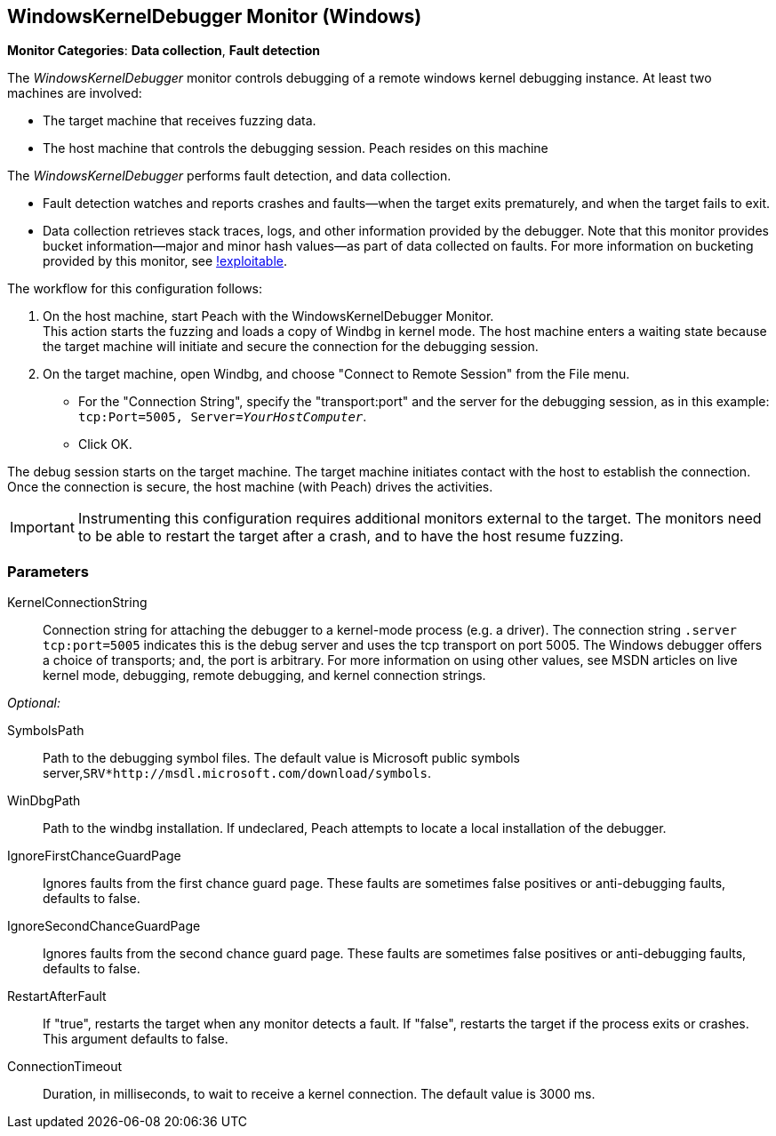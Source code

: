 :images: ../images
<<<
[[Monitors_WindowsKernelDebugger]]
== WindowsKernelDebugger Monitor (Windows)

*Monitor Categories*: *Data collection*, *Fault detection*

The _WindowsKernelDebugger_ monitor controls debugging of a remote windows kernel 
debugging instance. At least two machines are involved:

* The target machine that receives fuzzing data. 
* The host machine that controls the debugging session. Peach resides on this machine

The _WindowsKernelDebugger_ performs fault detection, and data collection. 

* Fault detection watches and reports crashes and faults--when the target exits prematurely, 
and when the target fails to exit.
* Data collection retrieves stack traces, logs, and other information provided by the debugger. 
Note that this monitor provides bucket information--major and minor hash values--as part of 
data collected on faults. For more information on bucketing provided by this monitor, see http://msecdbg.codeplex.com/[!exploitable].  

The workflow for this configuration follows:

1. On the host machine, start Peach with the WindowsKernelDebugger Monitor. +
   This action starts the fuzzing and loads a copy of Windbg in kernel mode. The 
   host machine enters a waiting state because the target machine will initiate and 
   secure the connection for the debugging session.
2. On the target machine, open Windbg, and choose "Connect to Remote Session" from the File menu.
   * For the "Connection String", specify the "transport:port" and the server for the debugging session, as in this example:  `tcp:Port=5005, Server=_YourHostComputer_`. +
   * Click OK.

The debug session starts on the target machine. The target machine initiates contact 
with the host to establish the connection. Once the connection is secure, the host 
machine (with Peach) drives the activities.

IMPORTANT: Instrumenting this configuration requires additional monitors external to the target. The monitors need to be able to restart the target after a crash, and to have the host resume fuzzing.


=== Parameters

KernelConnectionString:: Connection string for attaching the debugger to a kernel-mode process 
(e.g. a driver). The connection string `.server tcp:port=5005` indicates this is the debug server and uses the tcp transport on port 5005. The Windows debugger offers a choice of transports; and, the port is arbitrary. For more information on using other values, see MSDN articles on live kernel mode, debugging, remote debugging, and kernel connection strings.

_Optional:_

SymbolsPath:: Path to the debugging symbol files. The default value is Microsoft public 
symbols server,`SRV*http://msdl.microsoft.com/download/symbols`.

WinDbgPath:: Path to the windbg installation. If undeclared, Peach attempts to locate a local installation of the debugger.

IgnoreFirstChanceGuardPage:: Ignores faults from the first chance guard page. These faults 
are sometimes false positives or anti-debugging faults, defaults to false.

IgnoreSecondChanceGuardPage:: Ignores faults from the second chance guard page. These faults 
are sometimes false positives or anti-debugging faults, defaults to false.

RestartAfterFault:: If "true", restarts the target when any monitor detects a fault. 
If "false", restarts the target if the process exits or crashes. +
This argument defaults to false.

ConnectionTimeout:: Duration, in milliseconds, to wait to receive a kernel connection. The default value is 3000 ms.
